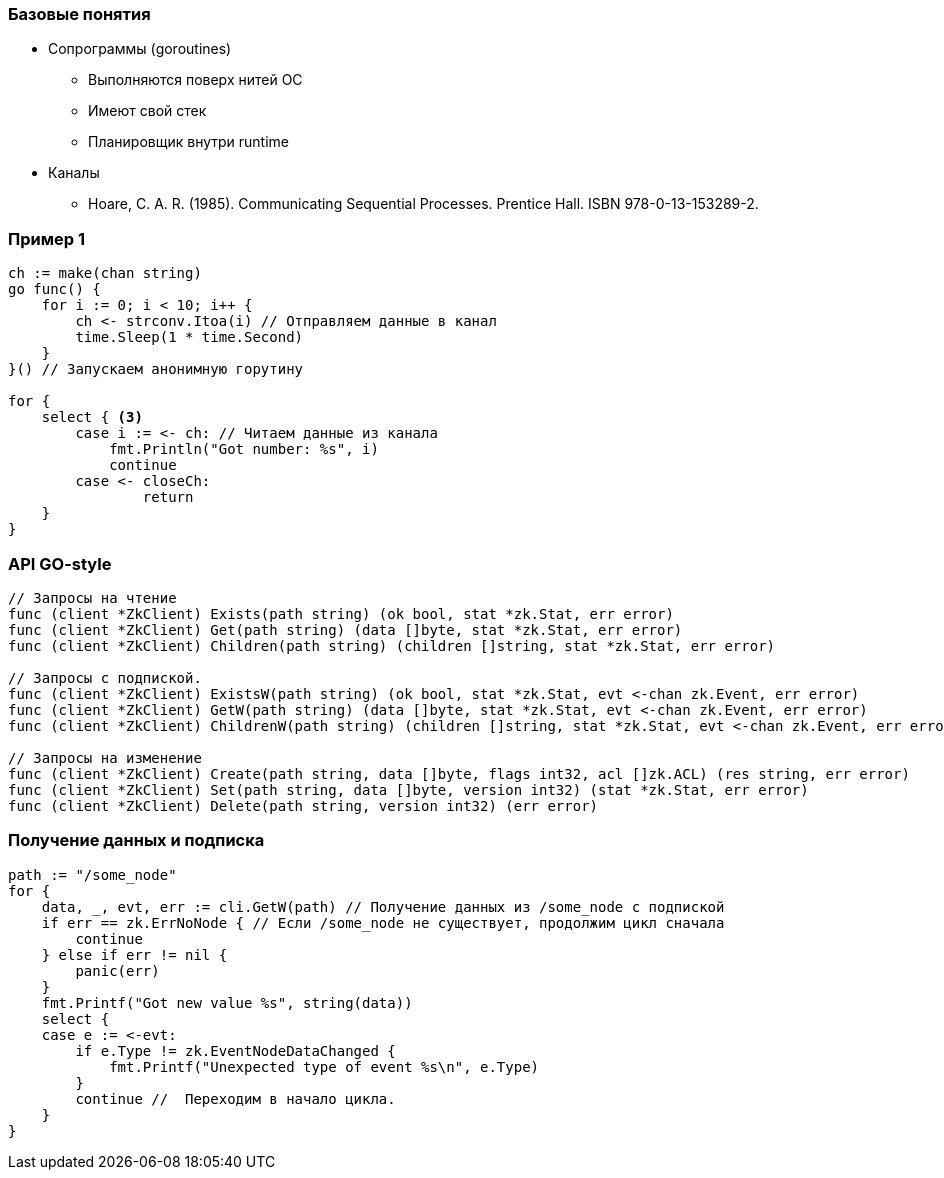 [%conceal]
=== Базовые понятия
* Сопрограммы (goroutines)
** Выполняются поверх нитей ОС
** Имеют свой стек
** Планировщик внутри runtime
* Каналы
** Hoare, C. A. R. (1985). Communicating Sequential Processes. Prentice Hall. ISBN 978-0-13-153289-2.

[%conceal]
=== Пример 1
[source, go]
----
ch := make(chan string)
go func() {
    for i := 0; i < 10; i++ {
        ch <- strconv.Itoa(i) // Отправляем данные в канал
        time.Sleep(1 * time.Second)
    }
}() // Запускаем анонимную горутину

for {
    select { <3>
        case i := <- ch: // Читаем данные из канала
            fmt.Println("Got number: %s", i)
            continue
        case <- closeCh:
        	return
    }
}
----

=== API GO-style
[source, go]
----
// Запросы на чтение
func (client *ZkClient) Exists(path string) (ok bool, stat *zk.Stat, err error)
func (client *ZkClient) Get(path string) (data []byte, stat *zk.Stat, err error)
func (client *ZkClient) Children(path string) (children []string, stat *zk.Stat, err error)

// Запросы с подпиской.
func (client *ZkClient) ExistsW(path string) (ok bool, stat *zk.Stat, evt <-chan zk.Event, err error)
func (client *ZkClient) GetW(path string) (data []byte, stat *zk.Stat, evt <-chan zk.Event, err error)
func (client *ZkClient) ChildrenW(path string) (children []string, stat *zk.Stat, evt <-chan zk.Event, err error)

// Запросы на изменение
func (client *ZkClient) Create(path string, data []byte, flags int32, acl []zk.ACL) (res string, err error)
func (client *ZkClient) Set(path string, data []byte, version int32) (stat *zk.Stat, err error)
func (client *ZkClient) Delete(path string, version int32) (err error)
----

=== Получение данных и подписка
[source, go]
----
path := "/some_node"
for {
    data, _, evt, err := cli.GetW(path) // Получение данных из /some_node с подпиской
    if err == zk.ErrNoNode { // Если /some_node не существует, продолжим цикл сначала
        continue
    } else if err != nil {
        panic(err)
    }
    fmt.Printf("Got new value %s", string(data))
    select {
    case e := <-evt:
        if e.Type != zk.EventNodeDataChanged {
            fmt.Printf("Unexpected type of event %s\n", e.Type)
        }
        continue //  Переходим в начало цикла.
    }
}
----
